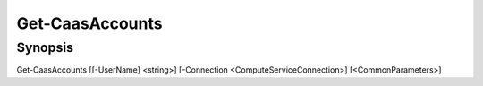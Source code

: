﻿Get-CaasAccounts
===================

Synopsis
--------


Get-CaasAccounts [[-UserName] <string>] [-Connection <ComputeServiceConnection>] [<CommonParameters>]



